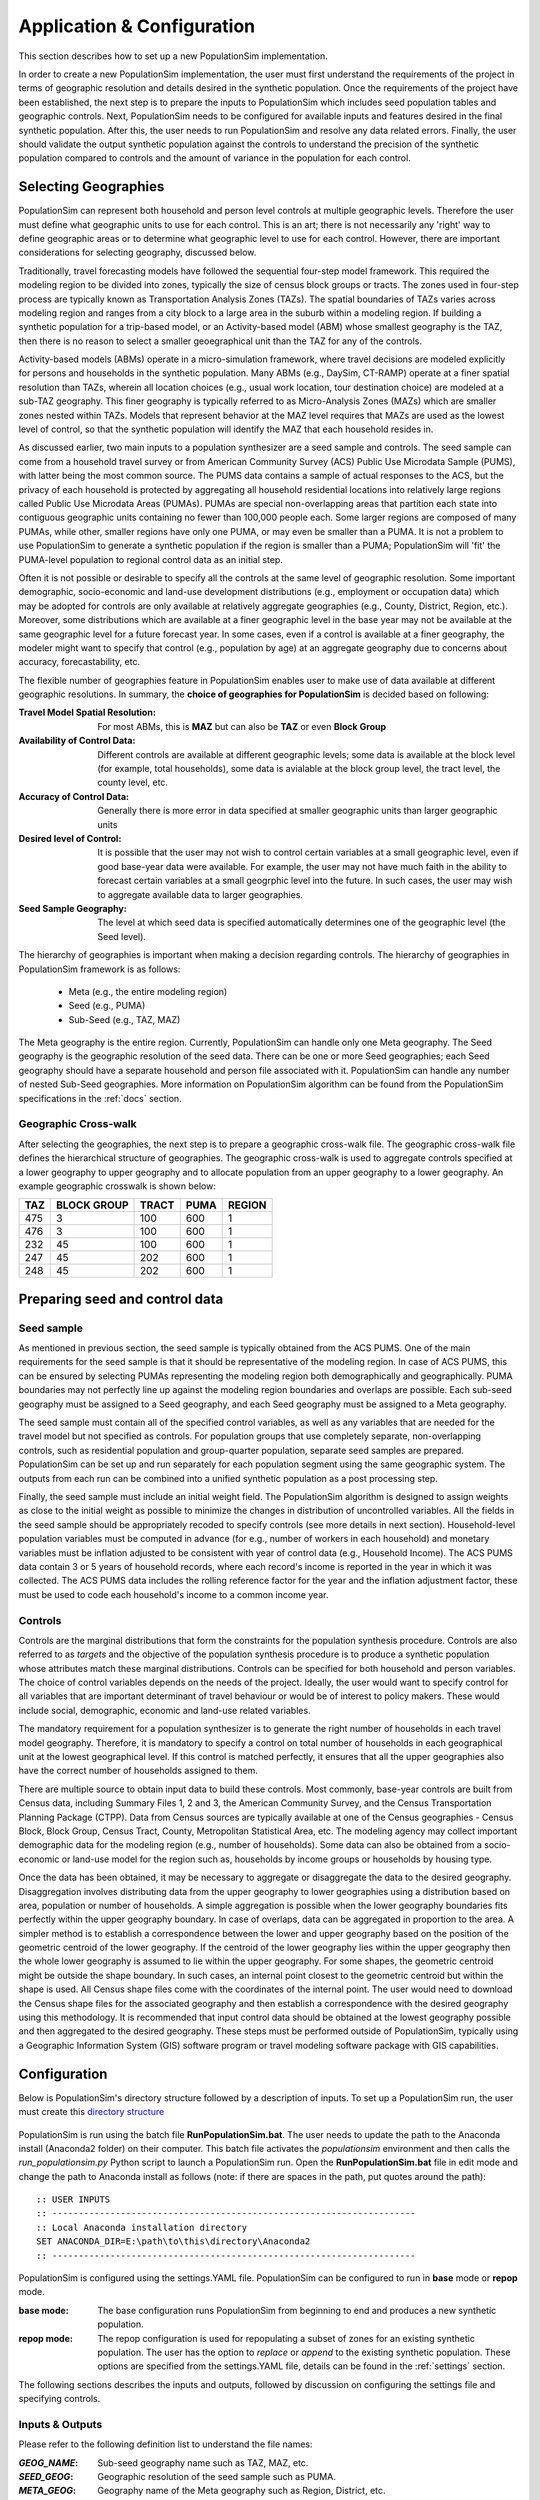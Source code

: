 .. PopulationSim documentation master file
   You can adapt this file completely to your liking, but it should at least
   contain the root `toctree` directive.

.. |br| raw:: html

   <br />
   
Application & Configuration
=============================

This section describes how to set up a new PopulationSim implementation. 

In order to create a new PopulationSim implementation, the user must first understand the requirements of the project in terms of geographic resolution and details desired in the synthetic population. Once the requirements of the project have been established, the next step is to prepare the inputs to PopulationSim which includes seed population tables and geographic controls. Next, PopulationSim needs to be configured for available inputs and features desired in the final synthetic population. After this, the user needs to run PopulationSim and resolve any data related errors. Finally, the user should validate the output synthetic population against the controls to understand the precision of the synthetic population compared to controls and the amount of variance in the population for each control.

Selecting Geographies
----------------------

PopulationSim can represent both household and person level controls at multiple geographic levels. Therefore the user must define what geographic units to use for each control. This is an art; there is not necessarily any 'right' way to define geographic areas or to determine what geographic level to use for each control. However, there are important considerations for selecting geography, discussed below.

Traditionally, travel forecasting models have followed the sequential four-step model framework. This required the modeling region to be divided into zones, typically the size of census block groups or tracts. The zones used in four-step process are typically known as Transportation Analysis Zones (TAZs). The spatial boundaries of TAZs varies across modeling region and ranges from a city block to a large area in the suburb within a modeling region. If building a synthetic population for a trip-based model, or an Activity-based model (ABM) whose smallest geography is the TAZ, then there is no reason to select a smaller geoegraphical unit than the TAZ for any of the controls.

Activity-based models (ABMs) operate in a micro-simulation framework, where travel decisions are modeled explicitly for persons and households in the synthetic population. Many ABMs (e.g., DaySim, CT-RAMP) operate at a finer spatial resolution than TAZs, wherein all location choices (e.g., usual work location, tour destination choice) are modeled at a sub-TAZ geography. This finer geography is typically referred to as Micro-Analysis Zones (MAZs) which are smaller zones nested within TAZs. Models that represent behavior at the MAZ level requires that MAZs are used as the lowest level of control, so that the synthetic population will identify the MAZ that each household resides in.

As discussed earlier, two main inputs to a population synthesizer are a seed sample and controls. The seed sample can come from a household travel survey or from American Community Survey (ACS) Public Use Microdata Sample (PUMS), with latter being the most common source. The PUMS data contains a sample of actual responses to the ACS, but the privacy of each household is protected by aggregating all household residential locations into relatively large regions called Public Use Microdata Areas (PUMAs). PUMAs are special non-overlapping areas that partition each state into contiguous geographic units containing no fewer than 100,000 people each. Some larger regions are composed of many PUMAs, while other, smaller regions have only one PUMA, or may even be smaller than a PUMA. It is not a problem to use PopulationSim to generate a synthetic population if the region is smaller than a PUMA; PopulationSim will 'fit' the PUMA-level population to regional control data as an initial step.

Often it is not possible or desirable to specify all the controls at the same level of geographic resolution. Some important demographic, socio-economic and land-use development distributions (e.g., employment or occupation data) which may be adopted for controls are only available at relatively aggregate geographies (e.g., County, District, Region, etc.). Moreover, some distributions which are available at a finer geographic level in the base year may not be available at the same geographic level for a future forecast year. In some cases, even if a control is available at a finer geography, the modeler might want to specify that control (e.g., population by age) at an aggregate geography due to concerns about accuracy, forecastability, etc.

The flexible number of geographies feature in PopulationSim enables user to make use of data available at different geographic resolutions. In summary, the **choice of geographies for PopulationSim** is decided based on following:

:Travel Model Spatial Resolution:
	For most ABMs, this is **MAZ** but can also be **TAZ** or even **Block Group**
	
:Availability of Control Data:
	Different controls are available at different geographic levels; some data is available at the block level (for example, total households), some data is avialable at the block group level, the tract level, the county level, etc.
	
:Accuracy of Control Data:
	Generally there is more error in data specified at smaller geographic units than larger geographic units
	
:Desired level of Control:
	It is possible that the user may not wish to control certain variables at a small geographic level, even if good base-year data were available. For example, the user may not have much faith in the ability to forecast certain variables at a small geogrphic level into the future. In such cases, the user may wish to aggregate available data to larger geographies.

:Seed Sample Geography:
	The level at which seed data is specified automatically determines one of the geographic level (the Seed level).

The hierarchy of geographies is important when making a decision regarding controls. The hierarchy of geographies in PopulationSim framework is as follows:
	
  * Meta (e.g., the entire modeling region)
  * Seed (e.g., PUMA)
  * Sub-Seed (e.g., TAZ, MAZ)
 
The Meta geography is the entire region. Currently, PopulationSim can handle only one Meta geography. The Seed geography is the geographic resolution of the seed data. There can be one or more Seed geographies; each Seed geography should have a separate household and person file associated with it. PopulationSim can handle any number of nested Sub-Seed geographies. More information on PopulationSim algorithm can be found from the PopulationSim specifications in the :ref:`docs` section.

Geographic Cross-walk
~~~~~~~~~~~~~~~~~~~~~

After selecting the geographies, the next step is to prepare a geographic cross-walk file. The geographic cross-walk file defines the hierarchical structure of geographies. The geographic cross-walk is used to aggregate controls specified at a lower geography to upper geography and to allocate population from an upper geography to a lower geography. An example geographic crosswalk is shown below:


+------+-------------+--------+-------+---------+
| TAZ  | BLOCK GROUP | TRACT  | PUMA  | REGION  |
+======+=============+========+=======+=========+
| 475  | 3           | 100    | 600   | 1       |
+------+-------------+--------+-------+---------+
| 476  | 3           | 100    | 600   | 1       |
+------+-------------+--------+-------+---------+
| 232  | 45          | 100    | 600   | 1       |
+------+-------------+--------+-------+---------+
| 247  | 45          | 202    | 600   | 1       |
+------+-------------+--------+-------+---------+
| 248  | 45          | 202    | 600   | 1       |
+------+-------------+--------+-------+---------+


  
Preparing seed and control data
--------------------------------

Seed sample
~~~~~~~~~~~

As mentioned in previous section, the seed sample is typically obtained from the ACS PUMS. One of the main requirements for the seed sample is that it should be representative of the modeling region. In case of ACS PUMS, this can be ensured by selecting PUMAs representing the modeling region both demographically and geographically. PUMA boundaries may not perfectly line up against the modeling region boundaries and overlaps are possible. Each sub-seed geography must be assigned to a Seed geography, and each Seed geography must be assigned to a Meta geography.

The seed sample must contain all of the specified control variables, as well as any variables that are needed for the travel model but not specified as controls. For population groups that use completely separate, non-overlapping controls, such as residential population and group-quarter population, separate seed samples are prepared. PopulationSim can be set up and run separately for each population segment using the same geographic system. The outputs from each run can be combined into a unified synthetic population as a post processing step.

Finally, the seed sample must include an initial weight field. The PopulationSim algorithm is designed to assign weights as close to the initial weight as possible to minimize the changes in distribution of uncontrolled variables. All the fields in the seed sample should be appropriately recoded to specify controls (see more details in next section). Household-level population variables must be computed in advance (for e.g., number of workers in each household) and monetary variables must be inflation adjusted to be consistent with year of control data (e.g., Household Income). The ACS PUMS data contain 3 or 5 years of household records, where  each record's income is reported in the year in which it was collected. The ACS PUMS data includes the rolling reference factor for the year and the inflation adjustment factor, these must be used to code each household's income to a common income year.

Controls
~~~~~~~~~	

Controls are the marginal distributions that form the constraints for the population synthesis procedure. Controls are also referred to as *targets* and the objective of the population synthesis procedure is to produce a synthetic population whose attributes match these marginal distributions. Controls can be specified for both household and person variables. The choice of control variables depends on the needs of the project. Ideally, the user would want to specify control for all variables that are important determinant of travel behaviour or would be of interest to policy makers. These would include social, demographic, economic and land-use related variables.

The mandatory requirement for a population synthesizer is to generate the right number of households in each travel model geography. Therefore, it is mandatory to specify a control on total number of households in each geographical unit at the lowest geographical level. If this control is matched perfectly, it ensures that all the upper geographies also have the correct number of households assigned to them. 

There are multiple source to obtain input data to build these controls. Most commonly, base-year controls are built from Census data, including Summary Files 1, 2 and 3, the American Community Survey, and the Census Transportation Planning Package (CTPP). Data from Census sources are typically available at one of the Census geographies - Census Block, Block Group, Census Tract, County, Metropolitan Statistical Area, etc. The modeling agency may collect important demographic data for the modeling region (e.g., number of households). Some data can also be obtained from a socio-economic or land-use model for the region such as, households by income groups or households by housing type. 

Once the data has been obtained, it may be necessary to aggregate or disaggregate the data to the desired geography. 
Disaggregation involves distributing data from the upper geography to lower geographies using a distribution based on area, population or number of households. A simple aggregation is possible when the lower geography boundaries fits perfectly within the upper geography boundary. In case of overlaps, data can be aggregated in proportion to the area. A simpler method is to establish a correspondence between the lower and upper geography based on the position of the geometric centroid of the lower geography. If the centroid of the lower geography lies within the upper geography then the whole lower geography is assumed to lie within the upper geography. For some shapes, the geometric centroid might be outside the shape boundary. In such cases, an internal point closest to the geometric centroid but within the shape is used. All Census shape files come with the coordinates of the internal point.  The user would need to download the Census shape files for the associated geography and then establish a correspondence with the desired geography using this methodology. It is recommended that input control data should be obtained at the lowest geography possible and then aggregated to the desired geography. These steps must be performed outside of PopulationSim, typically using a Geographic Information System (GIS) software program or travel modeling software package with GIS capabilities.


Configuration
-------------

Below is PopulationSim's directory structure followed by a description of inputs. To set up a PopulationSim run, the user must create this `directory structure <https://resourcesystemsgroupinc-my.sharepoint.com/:f:/g/personal/binny_paul_rsginc_com/EmoX8KQNZ_9JoSObDk5HzpsB-sYzwnO33hm-2mopo4wE4Q?e=UXIeHL>`_

  .. image:: images/PopulationSimFolderStructure.png

  
PopulationSim is run using the batch file **RunPopulationSim.bat**. The user needs to update the path to the Anaconda install (Anaconda2 folder) on their computer. This batch file activates the *populationsim* environment and then calls the *run_populationsim.py* Python script to launch a PopulationSim run. Open the **RunPopulationSim.bat** file in edit mode and change the path to Anaconda install as follows (note: if there are spaces in the path, put quotes around the path):

::

   :: USER INPUTS
   :: ---------------------------------------------------------------------
   :: Local Anaconda installation directory
   SET ANACONDA_DIR=E:\path\to\this\directory\Anaconda2
   :: ---------------------------------------------------------------------

PopulationSim is configured using the settings.YAML file. PopulationSim can be configured to run in **base** mode or **repop** mode.

:base mode:

  The base configuration runs PopulationSim from beginning to end and produces a new synthetic population. 

:repop mode:

  The repop configuration is used for repopulating a subset of zones for an existing synthetic population. The user has the option to *replace* or *append* to the existing synthetic population. These options are specified from the settings.YAML file, details can be found in the :ref:`settings` section. 

   
The following sections describes the inputs and outputs, followed by discussion on configuring the settings file and specifying controls. 


.. _inputs_outputs:

Inputs & Outputs
~~~~~~~~~~~~~~~~~~~

Please refer to the following definition list to understand the file names:

:*GEOG_NAME*: Sub-seed geography name such as TAZ, MAZ, etc.
:*SEED_GEOG*: Geographic resolution of the seed sample such as PUMA.
:*META_GEOG*: Geography name of the Meta geography such as Region, District, etc.

 
--------------------------------------------------------------  

Working Directory Contents:

+-----------------------+----------------------------------------------------------------------------+
| File                  | Description                                                                |
+=======================+============================================================================+
| RunPopulationSim.bat  | Batch file to run PopulationSim                                            |
+-----------------------+----------------------------------------------------------------------------+
| run_populationsim.py  | Python script that orchestrates a PopulationSim run                        |
+-----------------------+----------------------------------------------------------------------------+
| /configs              | Sub-directory containing control specifications and configuration settings |
+-----------------------+----------------------------------------------------------------------------+
| /data                 | Sub-directory containing all input files                                   |
+-----------------------+----------------------------------------------------------------------------+
| /output               | Sub-directory containing all outputs, summaries and intermediate files     |
+-----------------------+----------------------------------------------------------------------------+

--------------------------------------------------------------  

*/configs* Sub-directory Contents:

+--------------------+------------------------------------------------------------+
| File               | Description                                                |
+====================+============================================================+
| logging.yaml       | YAML-based file for setting up logging                     |
+--------------------+------------------------------------------------------------+
| settings.yaml      | YAML-based settings file to configure a PopulationSim run  |
+--------------------+------------------------------------------------------------+
| controls.csv       | CSV file to specify controls                               |          
+--------------------+------------------------------------------------------------+

--------------------------------------------------------------  

*/data* Sub-directory Contents:

+-------------------------------------+----------------------------------------------------------------------+
| File                                | Description                                                          |
+=====================================+======================================================================+
| control_totals_GEOG_NAME.csv        | Marginal control totals at each spatial resolution named *GEOG_NAME* |
+-------------------------------------+----------------------------------------------------------------------+
| geo_crosswalk.csv                   | Geographic cross-walk file                                           |          
+-------------------------------------+----------------------------------------------------------------------+
| seed_households.csv                 | Seed sample of households                                            |          
+-------------------------------------+----------------------------------------------------------------------+
| seed_persons.csv                    | Seed sample of persons                                               |
+-------------------------------------+----------------------------------------------------------------------+



--------------------------------------------------------------  

*/output* Sub-directory Contents (populated at the end of a PopulationSim run):

This sub-directory is populated at the end of the PopulationSim run. The table below list all possible outputs from a PopulationSim run. The user has the option to specify the output files that should be exported at the end of a run. Details can be found in the *Configuring Settings File* section.

+---------------------------------+----------------------------+-----------------------------------------------------------------------------------------+
| File                            | Group                      | Description                                                                             |
+=================================+============================+=========================================================================================+
| asim.log                        | Logging                    | Log file                                                                                |
+---------------------------------+----------------------------+-----------------------------------------------------------------------------------------+
| pipeline.h5                     | Data Pipeline              | HDF5 data pipeline which stores all the inputs, outputs and intermediate files          |
+---------------------------------+----------------------------+-----------------------------------------------------------------------------------------+
| expanded_household_ids.csv      | Final Synthetic Population | List of expanded household IDs with their geographic assignment. User would join |br|   | 
|                                 |                            | this file with the seed sample to generate a fully expanded synthetic population        |          
+---------------------------------+----------------------------+-----------------------------------------------------------------------------------------+
| synthetic_households.csv        | Final Synthetic Population | Fully expanded synthetic population of households. User can specify the attributes |br| |
|                                 |                            | to be included from the *seed sample* in the *settings.YAML* file                       |           
+---------------------------------+----------------------------+-----------------------------------------------------------------------------------------+
| synthetic_persons.csv           | Final Synthetic Population | Fully expanded synthetic population of persons. User can specify the attributes to |br| | 
|                                 |                            | be included from the *seed sample* in the *settings.YAML* file                          |          
+---------------------------------+----------------------------+-----------------------------------------------------------------------------------------+
| incidence_table.csv             | Intermediate               | Intermediate incidence table                                                            |
+---------------------------------+----------------------------+-----------------------------------------------------------------------------------------+
| household_groups.csv            | Intermediate               | Unique household group assignments based on controls variables                          |
+---------------------------------+----------------------------+-----------------------------------------------------------------------------------------+
| GEOG_NAME_control_data.csv      | Intermediate               | Input control data at each geographic level - *GEOG_NAME*                               |
+---------------------------------+----------------------------+-----------------------------------------------------------------------------------------+
| GEOG_NAME_controls.csv          | Intermediate               | Control totals at each geographic level (*GEOG_NAME*) containing only the controls |br| |
|                                 |                            | specified in the *configs/controls.csv* control specification file                      |
+---------------------------------+----------------------------+-----------------------------------------------------------------------------------------+
| GEOG_NAME_weights.csv           | Intermediate               | List of household weights with their geographic assignment                              |
+---------------------------------+----------------------------+-----------------------------------------------------------------------------------------+
| GEOG_NAME_weights_sparse.csv    | Intermediate               | List of household weights with their geographic assignment                              |
+---------------------------------+----------------------------+-----------------------------------------------------------------------------------------+
| control_spec.csv                | Intermediate               | Control specification used for the run                                                  |
+---------------------------------+----------------------------+-----------------------------------------------------------------------------------------+
| geo_cross_walk.csv              | Intermediate               | Input geographic cross-walk                                                             |
+---------------------------------+----------------------------+-----------------------------------------------------------------------------------------+
| crosswalk.csv                   | Intermediate               | Trimmed geographic cross-walk used in PopulationSim run                                 |
+---------------------------------+----------------------------+-----------------------------------------------------------------------------------------+
| trace_GEOG_NAME_weights.csv     | Tracing                    | Trace file listing household weights for the trace geography specified in settings      |
+---------------------------------+----------------------------+-----------------------------------------------------------------------------------------+
| summary_hh_weights.csv          | Summary                    | List of household with weights through different stages of PopulationSim                |
+---------------------------------+----------------------------+-----------------------------------------------------------------------------------------+
| summary_GEOG_NAME.csv           | Summary                    | Marginal Controls vs. Synthetic Population Comparison at *GEOG_NAME* level              |
+---------------------------------+----------------------------+-----------------------------------------------------------------------------------------+
| summary_GEOG_NAME_aggregate.csv | Summary                    | Household weights aggregate to *SEED_GEOG* at the end of allocation to *GEOG_NAME*      |
+---------------------------------+----------------------------+-----------------------------------------------------------------------------------------+
| summary_GEOG_NAME_SEED_GEOG.csv | Summary                    | Marginal Controls vs. Synthetic Population Comparison at *SEED_GEOG* level using |br|   |
|                                 |                            | weights from allocation at *GEOG_NAME* level                                            |
+---------------------------------+----------------------------+-----------------------------------------------------------------------------------------+



.. _settings:

Configuring Settings File
~~~~~~~~~~~~~~~~~~~~~~~~~~~~~

PopulationSim is configured using the *configs/settings.YAML* file. The user has the flexibility to specify algorithm functionality, list geographies, invoke tracing, provide inputs specifications, select outputs and list the steps to run. The settings shown below are from the PopulationSim application for the CALM region as an example of how a run can be configured. The meta geography for CALM region is named as *Region*, the seed geography is *PUMA* and the two sub-seed geographies are *TRACT* and *TAZ*. The settings below are for this four geography application, but the user can configure PopulationSim for any number of geographies and use different geography names.

Some of the setting are configured differently for the *repop* mode. The settings specific to the *repop* mode are described in the :ref:`settings_repop` section.

**Algorithm/Software Configuration**:

These settings control the functionality of the PopulationSim algorithm. The settings shown are currently the defaults as they were the ones used to validate the final PopulationSim application for the CALM region. They should not be changed by the casual user, with the possible exception of the max_expansion_factor setting, as explained below.

:: 

  INTEGERIZE_WITH_BACKSTOPPED_CONTROLS: True
  SUB_BALANCE_WITH_FLOAT_SEED_WEIGHTS: False
  GROUP_BY_INCIDENCE_SIGNATURE: True
  USE_SIMUL_INTEGERIZER: True
  USE_CVXPY: False
  max_expansion_factor: 30

+--------------------------------------+------------+---------------------------------------------------------------------------------+
| Attribute                            | Value      | Description                                                                     |
+======================================+============+=================================================================================+
| INTEGERIZE_WITH_BACKSTOPPED_CONTROLS | True/False | When set to **True**, upper geography controls are imputed for current |br|     |
|                                      |            | geography and used as additional controls for integerization                    |
+--------------------------------------+------------+---------------------------------------------------------------------------------+
| SUB_BALANCE_WITH_FLOAT_SEED_WEIGHTS  | True/False | When **True**, PopulationSim uses floating weights from upper geography         |
+--------------------------------------+------------+---------------------------------------------------------------------------------+
| GROUP_BY_INCIDENCE_SIGNATURE         | True/False | When **True**, PopulationSim groups the household incidence by HH group         |
+--------------------------------------+------------+---------------------------------------------------------------------------------+
| USE_SIMUL_INTEGERIZER                | True/False | PopulationSim Integerizer can run in two modes: |br|                            |
|                                      |            |      1. Sequential - Zones are processed in a ascending order of number of |br| |
|                                      |            |         households in the zone |br|                                             |
|                                      |            |      2. Simultaneous - Zones are processed simultaneously |br|                  |
|                                      |            |                                                                                 |
|                                      |            | *for more details, refer the TRB paper on Docs page*                            |
+--------------------------------------+------------+---------------------------------------------------------------------------------+
| USE_CVXPY                            | True/False | A third-party solver is used for integerization - CVXPY or or-tools |br|        |
|                                      |            | **CVXPY** currently is not available for Windows                                |
+--------------------------------------+------------+---------------------------------------------------------------------------------+
| max_expansion_factor                 | > 0        | Maximum HH expansion factor weight setting. This settings dictates the |br|     |
|                                      |            | ratio of the final weight of the household record to its initial weight. |br|   |
|                                      |            | For example, a maxExpansionFactor setting of 5 would mean a household |br|      |
|                                      |            | having a PUMS weight of x can have a final weight of not more than 5x, |br|     |
|                                      |            | thus effectively restricting the number of times a record can be sampled. |br|  |
|                                      |            | The user might need to adjust this setting to enable sampling of a record |br|  |
|                                      |            | with a rare household configuration. Otherwise, it might result in some |br|    |
|                                      |            | controls not being matched due to unavailability of records to sample from.     |
|                                      |            | The maximum expansion factor may have to be adjusted upwards if the target |br| |
|                                      |            | is much greater than 	the seed number of households.                       |br| |
+--------------------------------------+------------+---------------------------------------------------------------------------------+

        

**Geographic Settings**:

:: 

  geographies: [REGION, PUMA, TRACT, TAZ]
  seed_geography: PUMA

+----------------+---------------------+---------------------------------------------------------------------------------+
| Attribute      | Value               | Description                                                                     |
+================+=====================+=================================================================================+
| geographies    | List of geographies | List of geographies at which the controls are specified including the seed |br| |
|                |                     | geography - PUMA. The geographies should be in the hierarchical order: |br|     |
|                |                     | *REGION* >> *PUMA* >> *TRACT* >> *TAZ* >> ... |br|                              |
|                |                     | Any number of geographies are allowed |br|                                      |
|                |                     | These geography names should be used as prefixes in control data file names |br||
|                |                     | for the corresponding geographies. Note that number of sub-seed geographies |br||
|                |                     | are flexible. Each must be listed in the run_list settings, shown below.        |
+----------------+---------------------+---------------------------------------------------------------------------------+
| seed_geography | PUMA                | Seed geography name from the list of geographies                                |
+----------------+---------------------+---------------------------------------------------------------------------------+


**Tracing**:

Currently, only one unit can be listed. Only geographies below the seed geography can be traced.

:: 

  trace_geography:
	TAZ: 100
	TRACT: 10200

+-----------+----------------------------------+
| Attribute | Description                      |
+===========+==================================+
| TAZ       | TAZ ID that should be traced.    |
+-----------+----------------------------------+
| TRACT     | TRACT ID that should be traced.  |
+-----------+----------------------------------+

**data directory**:

:: 

  data_dir: data

+-----------+---------------------------------------------------------------------------------+
| Attribute | Description                                                                     |
+===========+=================================================================================+
| data_dir  | Name of the data_directory within the working directory. Do not change unless   |
|           | the directory structure changes from the template.                              |
+-----------+---------------------------------------------------------------------------------+


**Input Data Tables**

This setting is used to specify details of various inputs to PopulationSim. Below is the list of the inputs in the PopulationSim data pipeline:

	* Seed-Households
	* Seed-Persons
	* Geographic CrossWalk 
	* Control data at each control geography 
	
Note that Seed-Households, Seed-Persons and Geographic CrossWalk are all required tables and must be listed. There must be a control data file specified for each geography other than seed. 		For each input table, the user is required to specify an import table name, input CSV file name, index column name and column name map (only for renaming column names). The user can also specify a list of columns to be dropped from the input synthetic population seed data. An example is shown below followed by description of attributes.

::

	input_table_list:
	- tablename: households
		filename : seed_households.csv
		index_col: hh_id
		column_map:
		hhnum: hh_id
	- tablename: persons
		filename : seed_persons.csv
		column_map:
		hhnum: hh_id
		SPORDER: per_num
		# drop mixed type fields that appear to have been incorrectly generated
		drop_columns:
		- indp02
		- naicsp02
		- occp02
		- socp00
		- occp10
		- socp10
		- indp07
		- naicsp07
	- tablename: geo_cross_walk
		filename : geo_cross_walk.csv
		column_map:
		TRACTCE: TRACT
	- tablename: TAZ_control_data
		filename : control_totals_taz.csv
	- tablename: TRACT_control_data
		filename : control_totals_tract.csv
	- tablename: REGION_control_data
		filename : scaled_control_totals_meta.csv

+--------------+---------------------------------------------------------------------------------------+
| Attribute    | Description                                                                           |
+==============+=======================================================================================+
| tablename    | Name of the imported CSV file in the PopulationSim data pipeline. The input |br|      |
|              | names in the PopulationSim data pipeline should be named as per the following |br|    |
|              | standard: |br|                                                                        |
|              | 1. Seed-Households - *households* |br|                                                |
|              | 2. Seed-Persons - *persons* |br|                                                      |
|              | 3. Geographic CrossWalk - *geo_cross_walk* |br|                                       |
|              |                                                                                       |
|              |    The field names in the geographic cross-walk should be same as the geography |br|  |
|              |    names specified in the settings file                                               |
|              |                                                                                       |
|              | 4. Control data at each control geography - *GEOG_NAME_control_data*, |br|            |
|              |    where *GEOG_NAME*  is the name of the control geography (TAZ, TRACT and REGION)    |
|              |                                                                                       |
+--------------+---------------------------------------------------------------------------------------+
| filename     | Name of the input CSV file in the data folder                                         |
+--------------+---------------------------------------------------------------------------------------+
| index_col    | Name of the unique ID field in the seed household data                                |          
+--------------+---------------------------------------------------------------------------------------+
| column_map   | Column map of fields to be renamed. The format for the column map is as follows: |br| |          
|              | ``Name in CSV: New Name``                                                             |
+--------------+---------------------------------------------------------------------------------------+
| drop_columns | List of columns to be dropped from the input data                                     |
+--------------+---------------------------------------------------------------------------------------+

PopulationSim requires that the column names must be unqiue across all the control files. In case there are duplicate column names in the raw control files, user can use the column map feature to rename the columns appropriately.

**Reserved Column Names**:

Three columns representing the following needs to be specified:

- Initial weight on households
- Unique household identifier
- Control on total number of households at the lowest geographic level

:: 

  household_weight_col: WGTP
  household_id_col: hh_id
  total_hh_control: num_hh

+------------------------+--------------------------------------------------------------------------+
| Attribute              | Description                                                              |
+========================+==========================================================================+
| household_weight_col   | Initial weight column in the household seed sample                       |
+------------------------+--------------------------------------------------------------------------+
| household_id_col       | Unique household ID column in the household seed sample used to |br|     |
|                        | identify which persons are in which household. Should have same |br|     |
|                        | name as the index column on household seed table                         |
+------------------------+--------------------------------------------------------------------------+
| total_hh_control       | Total number of household control at the lowest geographic level.  |br|  |
|                        | Note that PopulationSim requires this control to be specified at the |br||                                                               
|                        | lowest geography. It is strictly enforced                                |
+------------------------+--------------------------------------------------------------------------+



**Control Specification File Name**:

The control specification file is specified using a different token name for the repop mode as shown below.
::

  control_file_name: controls.csv

+---------------------+--------------------------------------------+
| Attribute           | Description                                |
+=====================+============================================+
| control_file_name   | Name of the CSV control specification file |
+---------------------+--------------------------------------------+


**Output Tables**:

The ``output_tables:`` setting is used to control which outputs to write to disk. The :ref:`inputs_outputs` section listed all possible outputs. The user can specify either a list of output tables to include or to skip using the *action* attribute as shown below in the example. if neither is specified, then all output tables will be written. The HDF5 data pipeline and all summary files are written out regardless of this setting.

::

  output_tables:
    action: include
    tables:
      - expanded_household_ids

+------------+---------------------------------------------------+
| Attribute  | Description                                       |
+============+===================================================+
| action     | *include* or *skip* the list of tables specified  |
+------------+---------------------------------------------------+
| tables     | List of table to be written out or skipped        |
+------------+---------------------------------------------------+


**Synthetic Population Output Specification**

This setting allows the user to specify the details of the expanded synthetic population. User can specify the output file names, household ID field name and the set of columns to be included from the seed sample.

::

  output_synthetic_population:
    household_id: household_id
    households:
      filename: synthetic_households.csv
      columns:
        - NP
        - AGEHOH
        - HHINCADJ
        - NWESR
    persons:
      filename: synthetic_persons.csv
      columns:
        - per_num
        - AGEP
        - OSUTAG
        - OCCP 	  


+--------------+------------------------------------------------------------------------------------+
| Attribute    | Description                                                                        |
+==============+====================================================================================+
| household_id | Column name of the unique household ID field in the expanded synthetic population  |
+--------------+------------------------------------------------------------------------------------+
| filename     | CSV file names for the expanded households and persons table                       |
+--------------+------------------------------------------------------------------------------------+
| columns      | Names of seed sample columns to be included in the final synthetic population. |br||
|              | Missing or misspelled column names generate error. The geographic allocation |br|  |
|              | information of each household is added by default.                                 |
+--------------+------------------------------------------------------------------------------------+


		
**Steps for base mode**:	  

This setting lists the sub-modules or steps to be run by the PopulationSim orchestrator. The ActivitySim framework allows user to resume a PopulationSim run from a specific point. This is specified using the attribute ``resume_after``. The step, ``sub_balancing.geography`` is repeated for each sub-seed geography (the example below shows two, but there can be 0 or more).

::

  run_list:
    steps:
      - input_pre_processor
      - setup_data_structures
      - initial_seed_balancing
      - meta_control_factoring
      - final_seed_balancing
      - integerize_final_seed_weights
      - sub_balancing.geography=TRACT
      - sub_balancing.geography=TAZ
      - expand_households
      - write_results
      - summarize
  
    #resume_after: integerize_final_seed_weights	  
	  
+----------------+---------------------------------------------------+
| Attribute      | Description                                       |
+================+===================================================+
| steps          | List of steps to be run                           |
+----------------+---------------------------------------------------+
| resume_after   | The step from which the current run should resume |
+----------------+---------------------------------------------------+

For detailed information on software implementation refer to :ref:`core_components` and :ref:`model_steps`. The table below gives a brief description of each step.

+--------------------------------------+-------------------------------------------------------------------------------------------------------------------------------------------------------------------+
| Step                                 | Description                                                                                                                                                       |
+======================================+===================================================================================================================================================================+
| :ref:`input_pre_processor`           | Read input text files and save them as pipeline tables for use in subsequent steps.                                                                               |
+--------------------------------------+-------------------------------------------------------------------------------------------------------------------------------------------------------------------+
| :ref:`setup_data_structures`         | Builds data structures such as incidence_table.                                                                                                                   |
+--------------------------------------+-------------------------------------------------------------------------------------------------------------------------------------------------------------------+
| :ref:`initial_seed_balancing`        | Balance the household weights for each of the seed geographies (independently) using the seed level controls and the aggregated sub-zone controls totals.         |
+--------------------------------------+-------------------------------------------------------------------------------------------------------------------------------------------------------------------+
| :ref:`meta_control_factoring`        | Apply simple factoring to summed household fractional weights based on original meta control values relative to summed household fractional weights by meta zone. |
+--------------------------------------+-------------------------------------------------------------------------------------------------------------------------------------------------------------------+
| :ref:`final_seed_balancing`          | Balance the household weights for each of the seed geographies (independently) using the seed level controls and the aggregated sub-zone controls totals.         |
+--------------------------------------+-------------------------------------------------------------------------------------------------------------------------------------------------------------------+
| :ref:`integerize_final_seed_weights` | Final balancing for each seed (puma) zone with aggregated low and mid-level controls and distributed meta-level controls.                                         |
+--------------------------------------+-------------------------------------------------------------------------------------------------------------------------------------------------------------------+
| :ref:`sub_balancing`                 | Simul-balance and integerize all zones at a specified geographic level in groups by parent zone.                                                                  |
+--------------------------------------+-------------------------------------------------------------------------------------------------------------------------------------------------------------------+
| :ref:`expand_households`             | Create a complete expanded synthetic household list with their assigned geographic zone ids.                                                                      |
+--------------------------------------+-------------------------------------------------------------------------------------------------------------------------------------------------------------------+
| :ref:`write_tables`                  | Write pipeline tables as csv files (in output directory) as specified by output_tables list in settings file.                                                     |
+--------------------------------------+-------------------------------------------------------------------------------------------------------------------------------------------------------------------+
| :ref:`write_synthetic_population`    | Write synthetic households and persons tables to output directory as csv files.                                                                                   |
+--------------------------------------+-------------------------------------------------------------------------------------------------------------------------------------------------------------------+
| :ref:`summarize`                     | Write aggregate summary files of controls and weights for all geographic levels to output dir                                                                     |
+--------------------------------------+-------------------------------------------------------------------------------------------------------------------------------------------------------------------+

	  


.. _settings_repop:

Configuring Settings File for repop Mode
~~~~~~~~~~~~~~~~~~~~~~~~~~~~~~~~~~~~~~~~~~

This sections describes the settings that are configured differently for the *repop* mode.

**Input Data Tables for repop mode**

The repop mode runs over an existing synthetic population and uses the data pipeline (HDF5 file) from the base run as an input. User should copy the HDF5 file from the base outputs to the *output* folder of the repop set up. The data input which needs to be specified in this setting is the control data for the subset of geographies to be modified. Input tables for the repop mode can be specified in the same manner as base mode. However, only one geography can be controlled. In the example below, TAZ controls are specified. The controls specified in TAZ_control_data do not have to be consistent with the controls specified in the data used to control the initial population. Only those geographic units to be repopulated should be specified in the control data (for example, TAZs 314 through 317).

::

  repop_input_table_list:
    - taz_control_data:
      filename : repop_control_totals_taz.csv
      tablename: TAZ_control_data


**Control Specification File Name for repop mode**:

::

  repop_control_file_name: repop_controls.csv

+---------------------------+-------------------------------------------------------------+
| Attribute                 | Description                                                 |
+===========================+=============================================================+
| repop_control_file_name   | Name of the CSV control specification file for repop mode   |
+---------------------------+-------------------------------------------------------------+


**Output Tables for repop mode**:

It should be noted that only the summary_GEOG_NAME.csv summary file is available for the repop mode.

**Steps for repop mode**:

When running PoulationSim in repop mode, the steps specified in this setting are run. As mentioned earlier, the repop mode runs over an existing synthetic population. The default value for the ``resume_after`` setting under the repop mode is *summarize* which is the last step of a base run. In other words, the repop mode starts from the last step of the base run and modifies the base synthetic population as per the new controls. The user can choose either *append* or *replace* in the ``expand_households.repop`` attribute to modify the existing synthetic population. The *append* option adds to the existing synthetic population in the specified geographies, while the *replace* option replaces any existing synthetic population with newly synthesized population in the specified geographies.

::

   run_list:
     steps:
       - input_pre_processor.repop
       - repop_setup_data_structures
       - initial_seed_balancing.final=true
       - integerize_final_seed_weights.repop
       - repop_balancing
       # expand_households options are append or replace
       - expand_households.repop;replace
       - summarize.repop
       - write_synthetic_population.repop
       - write_tables.repop
   
     resume_after: summarize

+----------------+--------------------------------------------------------+
| Attribute      | Description                                            |
+================+========================================================+
| steps          | List of steps to be run |br|                           |
|                | Two options for the expand_households.repop step |br|  |
|                | 1. append |br|                                         |
|                | 2. replace                                             |
+----------------+--------------------------------------------------------+
| resume_after   | The step from which the current run should resume      |
+----------------+--------------------------------------------------------+

For information on software implementation of repop balancing refer to :ref:`repop_balancing`.	  

Specifying Controls
~~~~~~~~~~~~~~~~~~~~~

The controls for a PopulationSim run are specified using the control specification CSV file. Following the ActivitySim framework, Python expressions are used for specifying control constraints.  An example file is below.  

+----------------------+-----------+------------+------------+---------------+---------------------------------------------------------------------+
| target               | geography | seed_table | importance | control_field |  expression                                                         |
+======================+===========+============+============+===============+=====================================================================+
| num_hh               | TAZ       | households | 1000000000 | HHBASE        | (households.WGTP > 0) & (households.WGTP < np.inf) [#]_             |
+----------------------+-----------+------------+------------+---------------+---------------------------------------------------------------------+
| hh_size_4_plus       | TAZ       | households | 5000       | HHSIZE4       | households.NP >= 4                                                  |
+----------------------+-----------+------------+------------+---------------+---------------------------------------------------------------------+
| hh_age_15_24         | TAZ       | households | 500        | HHAGE1        | (households.AGEHOH > 15) & (households.AGEHOH <= 24)                |
+----------------------+-----------+------------+------------+---------------+---------------------------------------------------------------------+
| hh_inc_15            | TAZ       | households | 500        | HHINC1        | (households.HHINCADJ > -999999999) & (households.HHINCADJ <= 21297) |
+----------------------+-----------+------------+------------+---------------+---------------------------------------------------------------------+
| students_fam_housing | TAZ       | persons    | 500        | OSUFAM        | persons.OSUTAG == 1                                                 |
+----------------------+-----------+------------+------------+---------------+---------------------------------------------------------------------+
| hh_wrks_3_plus       | TRACT     | households | 1000       | HHWORK3       | households.NWESR >= 3                                               |
+----------------------+-----------+------------+------------+---------------+---------------------------------------------------------------------+
| hh_by_type_sf        | TRACT     | households | 1000       | SF            | households.HTYPE == 1                                               |
+----------------------+-----------+------------+------------+---------------+---------------------------------------------------------------------+
| persons_occ_8        | REGION    | persons    | 1000       | OCCP8         | persons.OCCP == 8                                                   |
+----------------------+-----------+------------+------------+---------------+---------------------------------------------------------------------+

.. [#] np.inf is the NumPy constant for infinty

Attribute definitions are as follows:

:target:
        target is the name of the control in PopulationSim. A column by this name is added to the seed table. Note that the ``total_hh_control:`` target must be present in the control specification file. All other controls are flexible.
:geography:
        geography is the geographic level of the control, as specified in ``geographies``.
:seed_table:
        seed_table is the seed table the control applies to and it can be ``households`` or ``persons``.  If persons, then persons are aggregated to households using the count operator.
:importance:
        importance is the importance weight for the control. A higher weight will cause PopulationSim to attempt to match the control at the possible expense of matching lower-weight controls.
:control_field:
        control_field is the field in the control data input files that this control applies to.
:expression:
        expression is a valid Python/Pandas expression that identifies seed households or persons that this control applies to. The household and persons fields used for creating these expressions should exist in the seed tables. User might need to pre-process the seed sample to create the variable required in these expressions. These expressions can be specified for both discrete and continuous variables. For most applications, this involves creating logical relationships such as equalities, inequalities and ranges using the standard logical operators (AND, OR, EQUAL, Greater than, less than). 
		
Some conventions for writing expressions:
  * Each expression is applied to all rows in the table being operated upon. 
  * Expressions must be vectorized expressions and can use most numpy and pandas expressions.
  * When editing the CSV files in Excel, use single quote ' or space at the start of a cell to get Excel to accept the expression



Error Handling & Debugging
--------------------------

It is recommended to do appropriate checks on input data before running PopulationSim. 

Checks on data inputs
~~~~~~~~~~~~~~~~~~~~~~~

While the PopulationSim algorithm is designed to work even with imperfect data, an error-free and consistent set of input controls guarantees optimal performance. Poor performance and errors are usually the result of inconsistent data and it is the responsibility of the user to do necessary QA/QC on the input data. Some data problems that are frequently encountered are as follows:

	* Miscoding of data 
	* Inconsistent controls (for example, household-level households by size controls do not match person-level controls on total persons, or household-level workers per household controls do not match person-level workers by occupation)
	* Controls do not add to total number of households
	* Controls do not aggregate consistently across geographies
	* missing or mislabelled controls

Common run-time errors
~~~~~~~~~~~~~~~~~~~~~~~~~~~~~~

Below is a list of common run-time errors:

**Tabs in settings.YAML file**

User should not use /t (tabs) while configuring the settings.YAML file. Presence of /t would result in the error shown below. {SPACE} should be used for indenting purposes and hard returns at the end of each line.

  .. image:: images/YAML_Tab_Error.JPG

